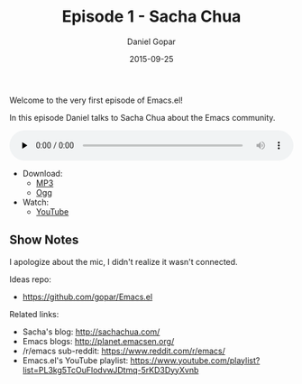 #+TITLE:       Episode 1 - Sacha Chua
#+AUTHOR:      Daniel Gopar
#+DATE:        2015-09-25
#+URI:         /episodes/1
#+KEYWORDS:    Emacs.el, Podcast, Episode 1, Sacha Chua
#+TAGS:        Community, Life, Org
#+LANGUAGE:    en
#+OPTIONS:     H:3 num:nil toc:nil \n:nil ::t |:t ^:nil -:nil f:t *:t <:t
#+DESCRIPTION: In this episode Daniel talks to Sacha Chua about the Emacs community!

Welcome to the very first episode of Emacs.el!

In this episode Daniel talks to Sacha Chua about the Emacs community.

#+BEGIN_EXPORT html
<audio style="width: 100%;" title="Episode 1 - Sacha Chua" controls preload="none">
  <source src="https://cdn.emacs-el.com/episodes/emacs-el-ep1.mp3" type="audio/mp3">
  <source src="https://cdn.emacs-el.com/episodes/emacs-el-ep1.ogg" type="audio/ogg">
</audio>
#+END_EXPORT

- Download:
  - [[https://cdn.emacs-el.com/episodes/emacs-el-ep1.mp3][MP3]]
  - [[https://cdn.emacs-el.com/episodes/emacs-el-ep1.ogg][Ogg]]
- Watch:
  - [[https://www.youtube.com/watch?v=3-aoH5EuIII][YouTube]]

** Show Notes

I apologize about the mic, I didn't realize it wasn't connected.

Ideas repo:

- https://github.com/gopar/Emacs.el

Related links:

- Sacha's blog: http://sachachua.com/
- Emacs blogs: http://planet.emacsen.org/
- ​/r/emacs sub-reddit: https://www.reddit.com/r/emacs/
- Emacs.el's YouTube playlist:
  https://www.youtube.com/playlist?list=PL3kg5TcOuFlodvwJDtmq-5rKD3DyyXvnb
